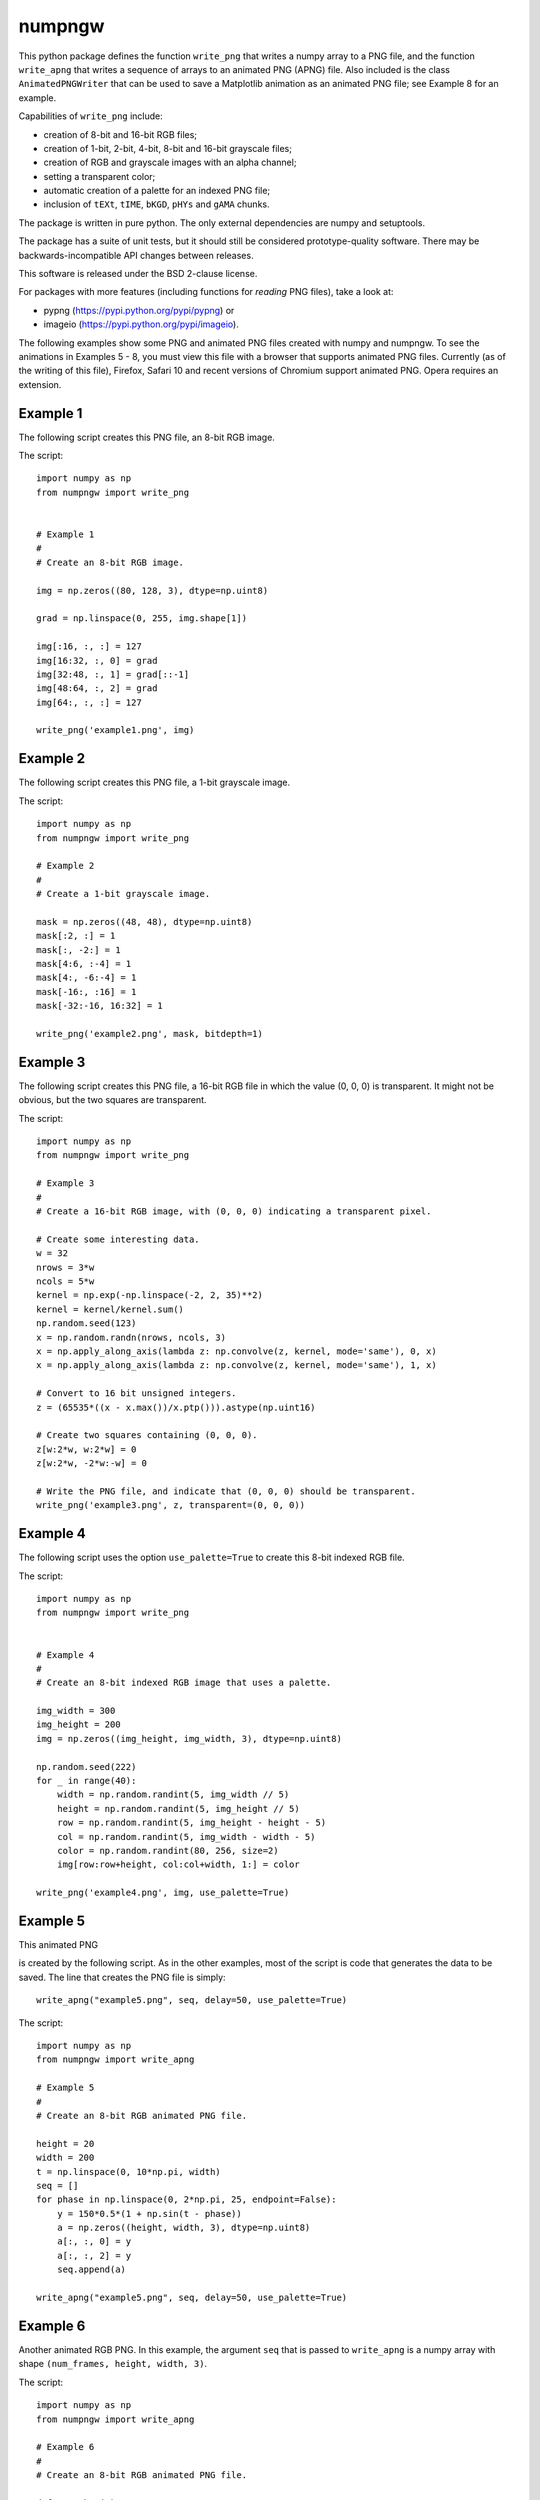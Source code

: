 numpngw
=======

This python package defines the function ``write_png`` that writes a
numpy array to a PNG file, and the function ``write_apng`` that writes
a sequence of arrays to an animated PNG (APNG) file.  Also included
is the class ``AnimatedPNGWriter`` that can be used to save a Matplotlib
animation as an animated PNG file; see Example 8 for an example.

Capabilities of ``write_png`` include:

* creation of 8-bit and 16-bit RGB files;
* creation of 1-bit, 2-bit, 4-bit, 8-bit and 16-bit grayscale files;
* creation of RGB and grayscale images with an alpha channel;
* setting a transparent color;
* automatic creation of a palette for an indexed PNG file;
* inclusion of ``tEXt``, ``tIME``, ``bKGD``, ``pHYs`` and ``gAMA`` chunks.

The package is written in pure python.  The only external dependencies
are numpy and setuptools.

The package has a suite of unit tests, but it should still be considered
prototype-quality software.  There may be backwards-incompatible API changes
between releases.

This software is released under the BSD 2-clause license.

For packages with more features (including functions for *reading* PNG files),
take a look at:

* pypng (https://pypi.python.org/pypi/pypng) or
* imageio (https://pypi.python.org/pypi/imageio).

The following examples show some PNG and animated PNG files created with
numpy and numpngw.  To see the animations in Examples 5 - 8, you must view
this file with a browser that supports animated PNG files.  Currently (as
of the writing of this file),  Firefox, Safari 10 and recent versions of
Chromium support animated PNG. Opera requires an extension.

Example 1
---------

The following script creates this PNG file, an 8-bit RGB image.

.. image:: https://raw.githubusercontent.com/WarrenWeckesser/numpngw/master/examples/example1.png
   :alt: Example 1
   :align: center

The script::

    import numpy as np
    from numpngw import write_png


    # Example 1
    #
    # Create an 8-bit RGB image.

    img = np.zeros((80, 128, 3), dtype=np.uint8)

    grad = np.linspace(0, 255, img.shape[1])

    img[:16, :, :] = 127
    img[16:32, :, 0] = grad
    img[32:48, :, 1] = grad[::-1]
    img[48:64, :, 2] = grad
    img[64:, :, :] = 127

    write_png('example1.png', img)


Example 2
---------

The following script creates this PNG file, a 1-bit grayscale image.

.. image:: https://raw.githubusercontent.com/WarrenWeckesser/numpngw/master/examples/example2.png
   :alt: Example 2
   :align: center

The script::

    import numpy as np
    from numpngw import write_png

    # Example 2
    #
    # Create a 1-bit grayscale image.

    mask = np.zeros((48, 48), dtype=np.uint8)
    mask[:2, :] = 1
    mask[:, -2:] = 1
    mask[4:6, :-4] = 1
    mask[4:, -6:-4] = 1
    mask[-16:, :16] = 1
    mask[-32:-16, 16:32] = 1

    write_png('example2.png', mask, bitdepth=1)


Example 3
---------

The following script creates this PNG file, a 16-bit RGB file in which
the value (0, 0, 0) is transparent.  It might not be obvious, but the
two squares are transparent.

.. image:: https://raw.githubusercontent.com/WarrenWeckesser/numpngw/master/examples/example3.png
   :alt: Example 3
   :align: center

The script::

    import numpy as np
    from numpngw import write_png

    # Example 3
    #
    # Create a 16-bit RGB image, with (0, 0, 0) indicating a transparent pixel.

    # Create some interesting data.
    w = 32
    nrows = 3*w
    ncols = 5*w
    kernel = np.exp(-np.linspace(-2, 2, 35)**2)
    kernel = kernel/kernel.sum()
    np.random.seed(123)
    x = np.random.randn(nrows, ncols, 3)
    x = np.apply_along_axis(lambda z: np.convolve(z, kernel, mode='same'), 0, x)
    x = np.apply_along_axis(lambda z: np.convolve(z, kernel, mode='same'), 1, x)

    # Convert to 16 bit unsigned integers.
    z = (65535*((x - x.max())/x.ptp())).astype(np.uint16)

    # Create two squares containing (0, 0, 0).
    z[w:2*w, w:2*w] = 0
    z[w:2*w, -2*w:-w] = 0

    # Write the PNG file, and indicate that (0, 0, 0) should be transparent.
    write_png('example3.png', z, transparent=(0, 0, 0))


Example 4
---------

The following script uses the option ``use_palette=True`` to create this 8-bit
indexed RGB file.

.. image:: https://raw.githubusercontent.com/WarrenWeckesser/numpngw/master/examples/example4.png
   :alt: Example 4
   :align: center

The script::

    import numpy as np
    from numpngw import write_png


    # Example 4
    #
    # Create an 8-bit indexed RGB image that uses a palette.

    img_width = 300
    img_height = 200
    img = np.zeros((img_height, img_width, 3), dtype=np.uint8)

    np.random.seed(222)
    for _ in range(40):
        width = np.random.randint(5, img_width // 5)
        height = np.random.randint(5, img_height // 5)
        row = np.random.randint(5, img_height - height - 5)
        col = np.random.randint(5, img_width - width - 5)
        color = np.random.randint(80, 256, size=2)
        img[row:row+height, col:col+width, 1:] = color

    write_png('example4.png', img, use_palette=True)


Example 5
---------

This animated PNG

.. image:: https://raw.githubusercontent.com/WarrenWeckesser/numpngw/master/examples/example5.png
   :alt: Example 5
   :align: center

is created by the following script.  As in the other examples, most of the
script is code that generates the data to be saved.  The line that creates
the PNG file is simply::

    write_apng("example5.png", seq, delay=50, use_palette=True)

The script::

    import numpy as np
    from numpngw import write_apng

    # Example 5
    #
    # Create an 8-bit RGB animated PNG file.

    height = 20
    width = 200
    t = np.linspace(0, 10*np.pi, width)
    seq = []
    for phase in np.linspace(0, 2*np.pi, 25, endpoint=False):
        y = 150*0.5*(1 + np.sin(t - phase))
        a = np.zeros((height, width, 3), dtype=np.uint8)
        a[:, :, 0] = y
        a[:, :, 2] = y
        seq.append(a)

    write_apng("example5.png", seq, delay=50, use_palette=True)


Example 6
---------

Another animated RGB PNG. In this example, the argument ``seq``
that is passed to ``write_apng`` is a numpy array with shape
``(num_frames, height, width, 3)``.

.. image:: https://raw.githubusercontent.com/WarrenWeckesser/numpngw/master/examples/example6.png
   :alt: Example 6
   :align: center

The script::

    import numpy as np
    from numpngw import write_apng

    # Example 6
    #
    # Create an 8-bit RGB animated PNG file.

    def smoother(w):
        # Return the periodic convolution of w with a 3-d Gaussian kernel.
        r = np.linspace(-3, 3, 21)
        X, Y, Z = np.meshgrid(r, r, r)
        kernel = np.exp(-0.25*(X*X + Y*Y + Z*Z)**2)
        fw = np.fft.fftn(w)
        fkernel = np.fft.fftn(kernel, w.shape)
        v = np.fft.ifftn(fw*fkernel).real
        return v

    height = 40
    width = 250
    num_frames = 30
    np.random.seed(12345)
    w = np.random.randn(num_frames, height, width, 3)
    for k in range(3):
        w[..., k] = smoother(w[..., k])

    seq = (255*(w - w.min())/w.ptp()).astype(np.uint8)

    write_apng("example6.png", seq, delay=40)


Example 7
---------

Create an animated PNG with different display times for each frame.

.. image:: https://raw.githubusercontent.com/WarrenWeckesser/numpngw/master/examples/example7.png
   :alt: Example 7
   :align: center

The script::

    import numpy as np
    from numpngw import write_apng

    # Example 7
    #
    # Create an animated PNG file with nonuniform display times
    # of the frames.

    bits1 = np.array([
        [0,0,1,0,0],
        [0,1,1,0,0],
        [0,0,1,0,0],
        [0,0,1,0,0],
        [0,0,1,0,0],
        [0,0,1,0,0],
        [0,1,1,1,0],
        ])

    bits2 = np.array([
        [0,1,1,1,0],
        [1,0,0,0,1],
        [0,0,0,0,1],
        [0,1,1,1,0],
        [1,0,0,0,0],
        [1,0,0,0,0],
        [1,1,1,1,1],
        ])

    bits3 = np.array([
        [0,1,1,1,0],
        [1,0,0,0,1],
        [0,0,0,0,1],
        [0,0,1,1,0],
        [0,0,0,0,1],
        [1,0,0,0,1],
        [0,1,1,1,0],
        ])

    bits_box1 = np.array([
        [0,0,0,0,0],
        [1,1,1,1,1],
        [1,0,0,0,1],
        [1,0,0,0,1],
        [1,0,0,0,1],
        [1,1,1,1,1],
        [0,0,0,0,0],
        ])

    bits_box2 = np.array([
        [0,0,0,0,0],
        [0,0,0,0,0],
        [0,1,1,1,0],
        [0,1,0,1,0],
        [0,1,1,1,0],
        [0,0,0,0,0],
        [0,0,0,0,0],
        ])

    bits_dot = np.array([
        [0,0,0,0,0],
        [0,0,0,0,0],
        [0,0,0,0,0],
        [0,0,1,0,0],
        [0,0,0,0,0],
        [0,0,0,0,0],
        [0,0,0,0,0],
        ])

    bits_zeros = np.zeros((7, 5), dtype=bool)
    bits_ones = np.ones((7, 5), dtype=bool)


    def bits_to_image(bits, blocksize=32, color=None):
        bits = np.asarray(bits, dtype=np.bool)
        if color is None:
            color = np.array([255, 0, 0], dtype=np.uint8)
        else:
            color = np.asarray(color, dtype=np.uint8)

        x = np.linspace(-1, 1, blocksize)
        X, Y = np.meshgrid(x, x)
        Z = np.sqrt(np.maximum(1 - (X**2 + Y**2), 0))
        # The "on" image:
        img1 = (Z.reshape(blocksize, blocksize, 1)*color)
        # The "off" image:
        img0 = 0.2*img1

        data = np.where(bits[:, None, :, None, None],
                        img1[:, None, :], img0[:, None, :])
        img = data.reshape(bits.shape[0]*blocksize, bits.shape[1]*blocksize, 3)
        return img.astype(np.uint8)

    # Create `seq` and `delay`, the sequence of images and the
    # corresponding display times.

    color = np.array([32, 48, 255])
    blocksize = 24
    # Images...
    im3 = bits_to_image(bits3, blocksize=blocksize, color=color)
    im2 = bits_to_image(bits2, blocksize=blocksize, color=color)
    im1 = bits_to_image(bits1, blocksize=blocksize, color=color)
    im_all = bits_to_image(bits_ones, blocksize=blocksize, color=color)
    im_none = bits_to_image(bits_zeros, blocksize=blocksize, color=color)
    im_box1 = bits_to_image(bits_box1, blocksize=blocksize, color=color)
    im_box2 = bits_to_image(bits_box2, blocksize=blocksize, color=color)
    im_dot = bits_to_image(bits_dot, blocksize=blocksize, color=color)

    # The sequence of images:
    seq = [im3, im2, im1, im_all, im_none, im_all, im_none, im_all, im_none,
           im_box1, im_box2, im_dot, im_none]
    # The time duration to display each image, in milliseconds:
    delay = [1000, 1000, 1000, 333, 250, 333, 250, 333, 500,
             167, 167, 167, 1000]

    # Create the animated PNG file.
    write_apng("example7.png", seq, delay=delay, default_image=im_all,
               use_palette=True)


Example 8
---------

This example shows how a Matplotlib animation can be saved as
an animated PNG file with `numpngw.AnimatedPNGWriter`.  (Be careful
with this class--it can easily create very large PNG files.)

.. image:: https://raw.githubusercontent.com/WarrenWeckesser/numpngw/master/examples/example8.png
   :alt: Example 8
   :align: center

The script::

    import numpy as np
    import matplotlib.pyplot as plt
    from matplotlib import animation
    from numpngw import AnimatedPNGWriter


    def update_line(num, data, line):
        line.set_data(data[:, :num+1])
        return line,

    fig = plt.figure(figsize=(5.75, 5.6))
    ax = fig.add_subplot(111, xlim=(-1, 1), ylim=(-1, 1),
                         autoscale_on=False,  aspect='equal',
                         title="Matplotlib Animation")

    num_frames = 20

    theta = np.linspace(0, 24*np.pi, num_frames)
    data = np.exp(1j*theta).view(np.float64).reshape(-1, 2).T

    lineplot, = ax.plot([], [], 'c-', linewidth=3)

    ani = animation.FuncAnimation(fig, update_line, frames=num_frames,
                                  init_func=lambda : None,
                                  fargs=(data, lineplot))
    writer = AnimatedPNGWriter(fps=2)
    ani.save('example8.png', dpi=50, writer=writer)
